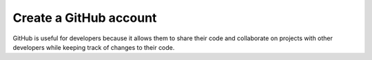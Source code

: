 Create a GitHub account
***********************

GitHub is useful for developers because it allows them to share their code and collaborate on projects with other developers while keeping track of changes to their code.
